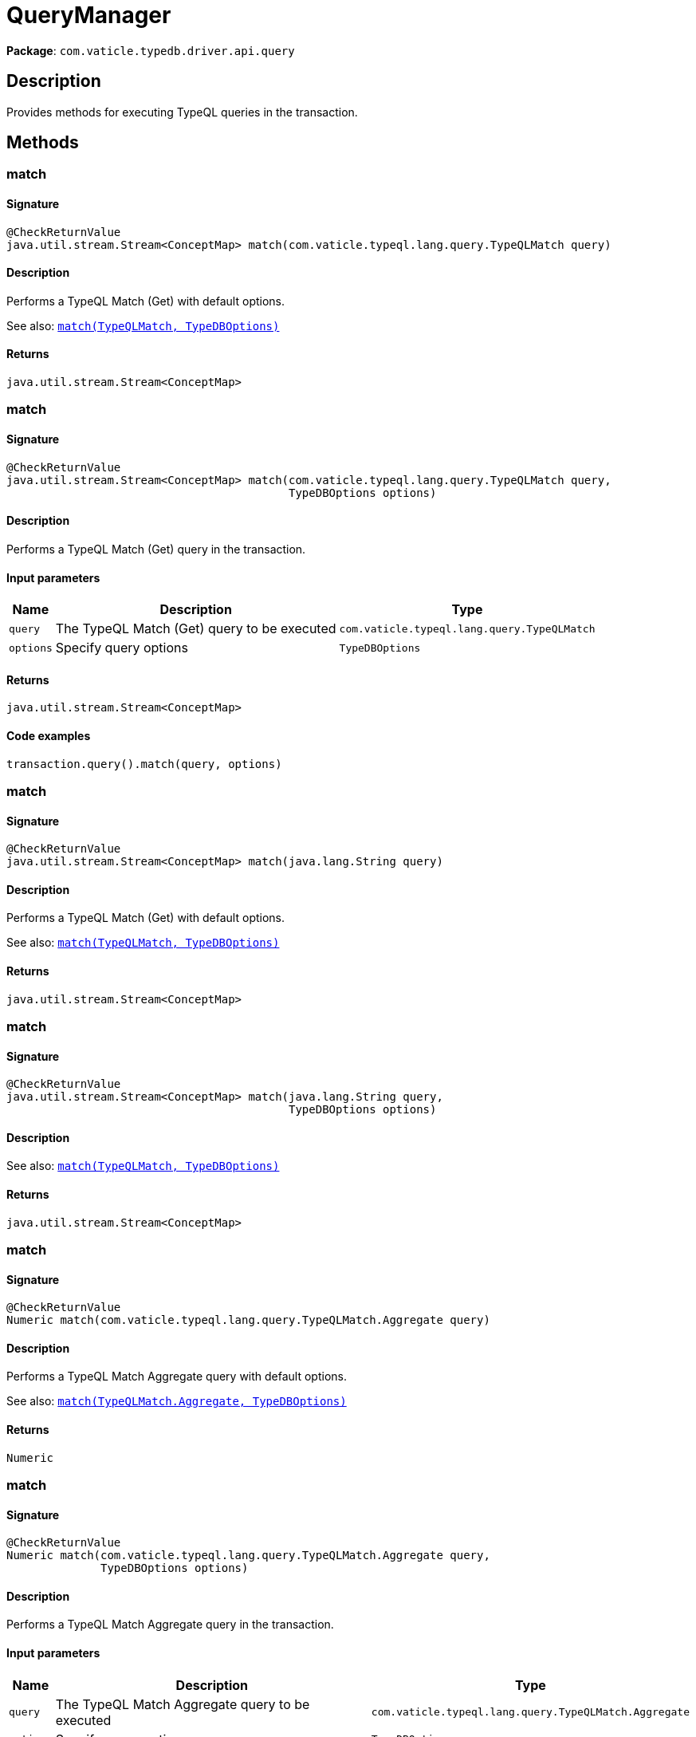 [#_QueryManager]
= QueryManager

*Package*: `com.vaticle.typedb.driver.api.query`

== Description

Provides methods for executing TypeQL queries in the transaction.

== Methods

// tag::methods[]
[#_match_com_vaticle_typeql_lang_query_TypeQLMatch]
=== match

==== Signature

[source,java]
----
@CheckReturnValue
java.util.stream.Stream<ConceptMap> match​(com.vaticle.typeql.lang.query.TypeQLMatch query)
----

==== Description

Performs a TypeQL Match (Get) with default options.


See also: <<#_match_com_vaticle_typeql_lang_query_TypeQLMatch_com_vaticle_typedb_driver_api_TypeDBOptions,`match(TypeQLMatch, TypeDBOptions)`>>


==== Returns

`java.util.stream.Stream<ConceptMap>`

[#_match_com_vaticle_typeql_lang_query_TypeQLMatch_com_vaticle_typedb_driver_api_TypeDBOptions]
=== match

==== Signature

[source,java]
----
@CheckReturnValue
java.util.stream.Stream<ConceptMap> match​(com.vaticle.typeql.lang.query.TypeQLMatch query,
                                          TypeDBOptions options)
----

==== Description

Performs a TypeQL Match (Get) query in the transaction. 


==== Input parameters

[cols="~,~,~"]
[options="header"]
|===
|Name |Description |Type
a| `query` a| The TypeQL Match (Get) query to be executed a| `com.vaticle.typeql.lang.query.TypeQLMatch` 
a| `options` a| Specify query options a| `TypeDBOptions` 
|===

==== Returns

`java.util.stream.Stream<ConceptMap>`

==== Code examples

[source,java]
----
transaction.query().match(query, options)
----

[#_match_java_lang_String]
=== match

==== Signature

[source,java]
----
@CheckReturnValue
java.util.stream.Stream<ConceptMap> match​(java.lang.String query)
----

==== Description

Performs a TypeQL Match (Get) with default options.


See also: <<#_match_com_vaticle_typeql_lang_query_TypeQLMatch_com_vaticle_typedb_driver_api_TypeDBOptions,`match(TypeQLMatch, TypeDBOptions)`>>


==== Returns

`java.util.stream.Stream<ConceptMap>`

[#_match_java_lang_String_com_vaticle_typedb_driver_api_TypeDBOptions]
=== match

==== Signature

[source,java]
----
@CheckReturnValue
java.util.stream.Stream<ConceptMap> match​(java.lang.String query,
                                          TypeDBOptions options)
----

==== Description


See also: <<#_match_com_vaticle_typeql_lang_query_TypeQLMatch_com_vaticle_typedb_driver_api_TypeDBOptions,`match(TypeQLMatch, TypeDBOptions)`>>


==== Returns

`java.util.stream.Stream<ConceptMap>`

[#_match_com_vaticle_typeql_lang_query_TypeQLMatch_Aggregate]
=== match

==== Signature

[source,java]
----
@CheckReturnValue
Numeric match​(com.vaticle.typeql.lang.query.TypeQLMatch.Aggregate query)
----

==== Description

Performs a TypeQL Match Aggregate query with default options.


See also: <<#_match_com_vaticle_typeql_lang_query_TypeQLMatch_Aggregate_com_vaticle_typedb_driver_api_TypeDBOptions,`match(TypeQLMatch.Aggregate, TypeDBOptions)`>>


==== Returns

`Numeric`

[#_match_com_vaticle_typeql_lang_query_TypeQLMatch_Aggregate_com_vaticle_typedb_driver_api_TypeDBOptions]
=== match

==== Signature

[source,java]
----
@CheckReturnValue
Numeric match​(com.vaticle.typeql.lang.query.TypeQLMatch.Aggregate query,
              TypeDBOptions options)
----

==== Description

Performs a TypeQL Match Aggregate query in the transaction. 


==== Input parameters

[cols="~,~,~"]
[options="header"]
|===
|Name |Description |Type
a| `query` a| The TypeQL Match Aggregate query to be executed a| `com.vaticle.typeql.lang.query.TypeQLMatch.Aggregate` 
a| `options` a| Specify query options a| `TypeDBOptions` 
|===

==== Returns

`Numeric`

==== Code examples

[source,java]
----
transaction.query().matchAggregate(query, options)
----

[#_matchAggregate_java_lang_String]
=== matchAggregate

==== Signature

[source,java]
----
@CheckReturnValue
Numeric matchAggregate​(java.lang.String query)
----

==== Description

Performs a TypeQL Match Aggregate query with default options.


See also: <<#_match_com_vaticle_typeql_lang_query_TypeQLMatch_Aggregate_com_vaticle_typedb_driver_api_TypeDBOptions,`match(TypeQLMatch.Aggregate, TypeDBOptions)`>>


==== Returns

`Numeric`

[#_matchAggregate_java_lang_String_com_vaticle_typedb_driver_api_TypeDBOptions]
=== matchAggregate

==== Signature

[source,java]
----
@CheckReturnValue
Numeric matchAggregate​(java.lang.String query,
                       TypeDBOptions options)
----

==== Description


See also: <<#_match_com_vaticle_typeql_lang_query_TypeQLMatch_Aggregate_com_vaticle_typedb_driver_api_TypeDBOptions,`match(TypeQLMatch.Aggregate, TypeDBOptions)`>>


==== Returns

`Numeric`

[#_match_com_vaticle_typeql_lang_query_TypeQLMatch_Group]
=== match

==== Signature

[source,java]
----
@CheckReturnValue
java.util.stream.Stream<ConceptMapGroup> match​(com.vaticle.typeql.lang.query.TypeQLMatch.Group query)
----

==== Description

Performs a TypeQL Match Group query with default options.


See also: <<#_match_com_vaticle_typeql_lang_query_TypeQLMatch_Group_com_vaticle_typedb_driver_api_TypeDBOptions,`match(TypeQLMatch.Group, TypeDBOptions)`>>


==== Returns

`java.util.stream.Stream<ConceptMapGroup>`

[#_match_com_vaticle_typeql_lang_query_TypeQLMatch_Group_com_vaticle_typedb_driver_api_TypeDBOptions]
=== match

==== Signature

[source,java]
----
@CheckReturnValue
java.util.stream.Stream<ConceptMapGroup> match​(com.vaticle.typeql.lang.query.TypeQLMatch.Group query,
                                               TypeDBOptions options)
----

==== Description

Performs a TypeQL Match Group query in the transaction. 


==== Input parameters

[cols="~,~,~"]
[options="header"]
|===
|Name |Description |Type
a| `query` a| The TypeQL Match Group query to be executed a| `com.vaticle.typeql.lang.query.TypeQLMatch.Group` 
a| `options` a| Specify query options a| `TypeDBOptions` 
|===

==== Returns

`java.util.stream.Stream<ConceptMapGroup>`

==== Code examples

[source,java]
----
transaction.query().matchGroup(query, options)
----

[#_matchGroup_java_lang_String]
=== matchGroup

==== Signature

[source,java]
----
@CheckReturnValue
java.util.stream.Stream<ConceptMapGroup> matchGroup​(java.lang.String query)
----

==== Description

Performs a TypeQL Match Group query with default options.


See also: <<#_match_com_vaticle_typeql_lang_query_TypeQLMatch_Group_com_vaticle_typedb_driver_api_TypeDBOptions,`match(TypeQLMatch.Group, TypeDBOptions)`>>


==== Returns

`java.util.stream.Stream<ConceptMapGroup>`

[#_matchGroup_java_lang_String_com_vaticle_typedb_driver_api_TypeDBOptions]
=== matchGroup

==== Signature

[source,java]
----
@CheckReturnValue
java.util.stream.Stream<ConceptMapGroup> matchGroup​(java.lang.String query,
                                                    TypeDBOptions options)
----

==== Description


See also: <<#_match_com_vaticle_typeql_lang_query_TypeQLMatch_Group_com_vaticle_typedb_driver_api_TypeDBOptions,`match(TypeQLMatch.Group, TypeDBOptions)`>>


==== Returns

`java.util.stream.Stream<ConceptMapGroup>`

[#_match_com_vaticle_typeql_lang_query_TypeQLMatch_Group_Aggregate]
=== match

==== Signature

[source,java]
----
@CheckReturnValue
java.util.stream.Stream<NumericGroup> match​(com.vaticle.typeql.lang.query.TypeQLMatch.Group.Aggregate query)
----

==== Description

Performs a TypeQL Match Group Aggregate query with default options.


See also: <<#_match_com_vaticle_typeql_lang_query_TypeQLMatch_Group_Aggregate_com_vaticle_typedb_driver_api_TypeDBOptions,`match(TypeQLMatch.Group.Aggregate, TypeDBOptions)`>>


==== Returns

`java.util.stream.Stream<NumericGroup>`

[#_match_com_vaticle_typeql_lang_query_TypeQLMatch_Group_Aggregate_com_vaticle_typedb_driver_api_TypeDBOptions]
=== match

==== Signature

[source,java]
----
@CheckReturnValue
java.util.stream.Stream<NumericGroup> match​(com.vaticle.typeql.lang.query.TypeQLMatch.Group.Aggregate query,
                                            TypeDBOptions options)
----

==== Description

Performs a TypeQL Match Group Aggregate query in the transaction. 


==== Input parameters

[cols="~,~,~"]
[options="header"]
|===
|Name |Description |Type
a| `query` a| The TypeQL Match Group Aggregate query to be executed a| `com.vaticle.typeql.lang.query.TypeQLMatch.Group.Aggregate` 
a| `options` a| Specify query options a| `TypeDBOptions` 
|===

==== Returns

`java.util.stream.Stream<NumericGroup>`

==== Code examples

[source,java]
----
transaction.query().matchGroupAggregate(query, options)
----

[#_matchGroupAggregate_java_lang_String]
=== matchGroupAggregate

==== Signature

[source,java]
----
@CheckReturnValue
java.util.stream.Stream<NumericGroup> matchGroupAggregate​(java.lang.String query)
----

==== Description

Performs a TypeQL Match Group Aggregate query with default options.


See also: <<#_match_com_vaticle_typeql_lang_query_TypeQLMatch_Group_Aggregate_com_vaticle_typedb_driver_api_TypeDBOptions,`match(TypeQLMatch.Group.Aggregate, TypeDBOptions)`>>


==== Returns

`java.util.stream.Stream<NumericGroup>`

[#_matchGroupAggregate_java_lang_String_com_vaticle_typedb_driver_api_TypeDBOptions]
=== matchGroupAggregate

==== Signature

[source,java]
----
@CheckReturnValue
java.util.stream.Stream<NumericGroup> matchGroupAggregate​(java.lang.String query,
                                                          TypeDBOptions options)
----

==== Description


See also: <<#_match_com_vaticle_typeql_lang_query_TypeQLMatch_Group_Aggregate_com_vaticle_typedb_driver_api_TypeDBOptions,`match(TypeQLMatch.Group.Aggregate, TypeDBOptions)`>>


==== Returns

`java.util.stream.Stream<NumericGroup>`

[#_insert_com_vaticle_typeql_lang_query_TypeQLInsert]
=== insert

==== Signature

[source,java]
----
java.util.stream.Stream<ConceptMap> insert​(com.vaticle.typeql.lang.query.TypeQLInsert query)
----

==== Description

Performs a TypeQL Insert query with default options.


See also: <<#_insert_com_vaticle_typeql_lang_query_TypeQLInsert_com_vaticle_typedb_driver_api_TypeDBOptions,`insert(TypeQLInsert, TypeDBOptions)`>>


==== Returns

`java.util.stream.Stream<ConceptMap>`

[#_insert_com_vaticle_typeql_lang_query_TypeQLInsert_com_vaticle_typedb_driver_api_TypeDBOptions]
=== insert

==== Signature

[source,java]
----
java.util.stream.Stream<ConceptMap> insert​(com.vaticle.typeql.lang.query.TypeQLInsert query,
                                           TypeDBOptions options)
----

==== Description

Performs a TypeQL Insert query in the transaction. 


==== Input parameters

[cols="~,~,~"]
[options="header"]
|===
|Name |Description |Type
a| `query` a| The TypeQL Insert query to be executed a| `com.vaticle.typeql.lang.query.TypeQLInsert` 
a| `options` a| Specify query options a| `TypeDBOptions` 
|===

==== Returns

`java.util.stream.Stream<ConceptMap>`

==== Code examples

[source,java]
----
transaction.query().insert(query, options)
----

[#_insert_java_lang_String]
=== insert

==== Signature

[source,java]
----
java.util.stream.Stream<ConceptMap> insert​(java.lang.String query)
----

==== Description

Performs a TypeQL Insert query with default options.


See also: <<#_insert_com_vaticle_typeql_lang_query_TypeQLInsert_com_vaticle_typedb_driver_api_TypeDBOptions,`insert(TypeQLInsert, TypeDBOptions)`>>


==== Returns

`java.util.stream.Stream<ConceptMap>`

[#_insert_java_lang_String_com_vaticle_typedb_driver_api_TypeDBOptions]
=== insert

==== Signature

[source,java]
----
java.util.stream.Stream<ConceptMap> insert​(java.lang.String query,
                                           TypeDBOptions options)
----

==== Description


See also: <<#_insert_com_vaticle_typeql_lang_query_TypeQLInsert_com_vaticle_typedb_driver_api_TypeDBOptions,`insert(TypeQLInsert, TypeDBOptions)`>>


==== Returns

`java.util.stream.Stream<ConceptMap>`

[#_delete_com_vaticle_typeql_lang_query_TypeQLDelete]
=== delete

==== Signature

[source,java]
----
void delete​(com.vaticle.typeql.lang.query.TypeQLDelete query)
----

==== Description

Performs a TypeQL Delete query with default options.


See also: <<#_delete_com_vaticle_typeql_lang_query_TypeQLDelete_com_vaticle_typedb_driver_api_TypeDBOptions,`delete(TypeQLDelete, TypeDBOptions)`>>


==== Returns

`void`

[#_delete_com_vaticle_typeql_lang_query_TypeQLDelete_com_vaticle_typedb_driver_api_TypeDBOptions]
=== delete

==== Signature

[source,java]
----
void delete​(com.vaticle.typeql.lang.query.TypeQLDelete query,
            TypeDBOptions options)
----

==== Description

Performs a TypeQL Delete query in the transaction. 


==== Input parameters

[cols="~,~,~"]
[options="header"]
|===
|Name |Description |Type
a| `query` a| The TypeQL Delete query to be executed a| `com.vaticle.typeql.lang.query.TypeQLDelete` 
a| `options` a| Specify query options a| `TypeDBOptions` 
|===

==== Returns

`void`

==== Code examples

[source,java]
----
transaction.query().delete(query, options)
----

[#_delete_java_lang_String]
=== delete

==== Signature

[source,java]
----
void delete​(java.lang.String query)
----

==== Description

Performs a TypeQL Delete query with default options.


See also: <<#_delete_com_vaticle_typeql_lang_query_TypeQLDelete_com_vaticle_typedb_driver_api_TypeDBOptions,`delete(TypeQLDelete, TypeDBOptions)`>>


==== Returns

`void`

[#_delete_java_lang_String_com_vaticle_typedb_driver_api_TypeDBOptions]
=== delete

==== Signature

[source,java]
----
void delete​(java.lang.String query,
            TypeDBOptions options)
----

==== Description


See also: <<#_delete_com_vaticle_typeql_lang_query_TypeQLDelete_com_vaticle_typedb_driver_api_TypeDBOptions,`delete(TypeQLDelete, TypeDBOptions)`>>


==== Returns

`void`

[#_update_com_vaticle_typeql_lang_query_TypeQLUpdate]
=== update

==== Signature

[source,java]
----
java.util.stream.Stream<ConceptMap> update​(com.vaticle.typeql.lang.query.TypeQLUpdate query)
----

==== Description

Performs a TypeQL Update query with default options.


See also: <<#_update_com_vaticle_typeql_lang_query_TypeQLUpdate_com_vaticle_typedb_driver_api_TypeDBOptions,`update(TypeQLUpdate, TypeDBOptions)`>>


==== Returns

`java.util.stream.Stream<ConceptMap>`

[#_update_com_vaticle_typeql_lang_query_TypeQLUpdate_com_vaticle_typedb_driver_api_TypeDBOptions]
=== update

==== Signature

[source,java]
----
java.util.stream.Stream<ConceptMap> update​(com.vaticle.typeql.lang.query.TypeQLUpdate query,
                                           TypeDBOptions options)
----

==== Description

Performs a TypeQL Update query in the transaction. 


==== Input parameters

[cols="~,~,~"]
[options="header"]
|===
|Name |Description |Type
a| `query` a| The TypeQL Update query to be executed a| `com.vaticle.typeql.lang.query.TypeQLUpdate` 
a| `options` a| Specify query options a| `TypeDBOptions` 
|===

==== Returns

`java.util.stream.Stream<ConceptMap>`

==== Code examples

[source,java]
----
transaction.query().update(query, options)
----

[#_update_java_lang_String]
=== update

==== Signature

[source,java]
----
java.util.stream.Stream<ConceptMap> update​(java.lang.String query)
----

==== Description

Performs a TypeQL Update query with default options.


See also: <<#_update_com_vaticle_typeql_lang_query_TypeQLUpdate_com_vaticle_typedb_driver_api_TypeDBOptions,`update(TypeQLUpdate, TypeDBOptions)`>>


==== Returns

`java.util.stream.Stream<ConceptMap>`

[#_update_java_lang_String_com_vaticle_typedb_driver_api_TypeDBOptions]
=== update

==== Signature

[source,java]
----
java.util.stream.Stream<ConceptMap> update​(java.lang.String query,
                                           TypeDBOptions options)
----

==== Description


See also: <<#_update_com_vaticle_typeql_lang_query_TypeQLUpdate_com_vaticle_typedb_driver_api_TypeDBOptions,`update(TypeQLUpdate, TypeDBOptions)`>>


==== Returns

`java.util.stream.Stream<ConceptMap>`

[#_define_com_vaticle_typeql_lang_query_TypeQLDefine]
=== define

==== Signature

[source,java]
----
void define​(com.vaticle.typeql.lang.query.TypeQLDefine query)
----

==== Description

Performs a TypeQL Define query with default options.


See also: <<#_define_com_vaticle_typeql_lang_query_TypeQLDefine_com_vaticle_typedb_driver_api_TypeDBOptions,`define(TypeQLDefine, TypeDBOptions)`>>


==== Returns

`void`

[#_define_com_vaticle_typeql_lang_query_TypeQLDefine_com_vaticle_typedb_driver_api_TypeDBOptions]
=== define

==== Signature

[source,java]
----
void define​(com.vaticle.typeql.lang.query.TypeQLDefine query,
            TypeDBOptions options)
----

==== Description

Performs a TypeQL Define query in the transaction. 


==== Input parameters

[cols="~,~,~"]
[options="header"]
|===
|Name |Description |Type
a| `query` a| The TypeQL Define query to be executed a| `com.vaticle.typeql.lang.query.TypeQLDefine` 
a| `options` a| Specify query options a| `TypeDBOptions` 
|===

==== Returns

`void`

==== Code examples

[source,java]
----
transaction.query().define(query, options)
----

[#_define_java_lang_String]
=== define

==== Signature

[source,java]
----
void define​(java.lang.String query)
----

==== Description

Performs a TypeQL Define query with default options.


See also: <<#_define_com_vaticle_typeql_lang_query_TypeQLDefine_com_vaticle_typedb_driver_api_TypeDBOptions,`define(TypeQLDefine, TypeDBOptions)`>>


==== Returns

`void`

[#_define_java_lang_String_com_vaticle_typedb_driver_api_TypeDBOptions]
=== define

==== Signature

[source,java]
----
void define​(java.lang.String query,
            TypeDBOptions options)
----

==== Description


See also: <<#_define_com_vaticle_typeql_lang_query_TypeQLDefine_com_vaticle_typedb_driver_api_TypeDBOptions,`define(TypeQLDefine, TypeDBOptions)`>>


==== Returns

`void`

[#_undefine_com_vaticle_typeql_lang_query_TypeQLUndefine]
=== undefine

==== Signature

[source,java]
----
void undefine​(com.vaticle.typeql.lang.query.TypeQLUndefine query)
----

==== Description

Performs a TypeQL Undefine query with default options.


See also: <<#_undefine_com_vaticle_typeql_lang_query_TypeQLUndefine_com_vaticle_typedb_driver_api_TypeDBOptions,`undefine(TypeQLUndefine, TypeDBOptions)`>>


==== Returns

`void`

[#_undefine_com_vaticle_typeql_lang_query_TypeQLUndefine_com_vaticle_typedb_driver_api_TypeDBOptions]
=== undefine

==== Signature

[source,java]
----
void undefine​(com.vaticle.typeql.lang.query.TypeQLUndefine query,
              TypeDBOptions options)
----

==== Description

Performs a TypeQL Undefine query in the transaction. 


==== Input parameters

[cols="~,~,~"]
[options="header"]
|===
|Name |Description |Type
a| `query` a| The TypeQL Undefine query to be executed a| `com.vaticle.typeql.lang.query.TypeQLUndefine` 
a| `options` a| Specify query options a| `TypeDBOptions` 
|===

==== Returns

`void`

==== Code examples

[source,java]
----
transaction.query().undefine(query, options)
----

[#_undefine_java_lang_String]
=== undefine

==== Signature

[source,java]
----
void undefine​(java.lang.String query)
----

==== Description

Performs a TypeQL Undefine query with default options.


See also: <<#_undefine_com_vaticle_typeql_lang_query_TypeQLUndefine_com_vaticle_typedb_driver_api_TypeDBOptions,`undefine(TypeQLUndefine, TypeDBOptions)`>>


==== Returns

`void`

[#_undefine_java_lang_String_com_vaticle_typedb_driver_api_TypeDBOptions]
=== undefine

==== Signature

[source,java]
----
void undefine​(java.lang.String query,
              TypeDBOptions options)
----

==== Description


See also: <<#_undefine_com_vaticle_typeql_lang_query_TypeQLUndefine_com_vaticle_typedb_driver_api_TypeDBOptions,`undefine(TypeQLUndefine, TypeDBOptions)`>>


==== Returns

`void`

[#_explain_com_vaticle_typedb_driver_api_answer_ConceptMap_Explainable]
=== explain

==== Signature

[source,java]
----
@CheckReturnValue
java.util.stream.Stream<Explanation> explain​(ConceptMap.Explainable explainable)
----

==== Description

Performs a TypeQL Explain query with default options.


See also: <<#_explain_com_vaticle_typedb_driver_api_answer_ConceptMap_Explainable_com_vaticle_typedb_driver_api_TypeDBOptions,`explain(ConceptMap.Explainable, TypeDBOptions)`>>


==== Returns

`java.util.stream.Stream<Explanation>`

[#_explain_com_vaticle_typedb_driver_api_answer_ConceptMap_Explainable_com_vaticle_typedb_driver_api_TypeDBOptions]
=== explain

==== Signature

[source,java]
----
@CheckReturnValue
java.util.stream.Stream<Explanation> explain​(ConceptMap.Explainable explainable,
                                             TypeDBOptions options)
----

==== Description

Performs a TypeQL Explain query in the transaction. 


==== Input parameters

[cols="~,~,~"]
[options="header"]
|===
|Name |Description |Type
a| `explainable` a| The Explainable to be explained a| `ConceptMap.Explainable` 
a| `options` a| Specify query options a| `TypeDBOptions` 
|===

==== Returns

`java.util.stream.Stream<Explanation>`

==== Code examples

[source,java]
----
transaction.query().explain(explainable, options)
----

// end::methods[]
